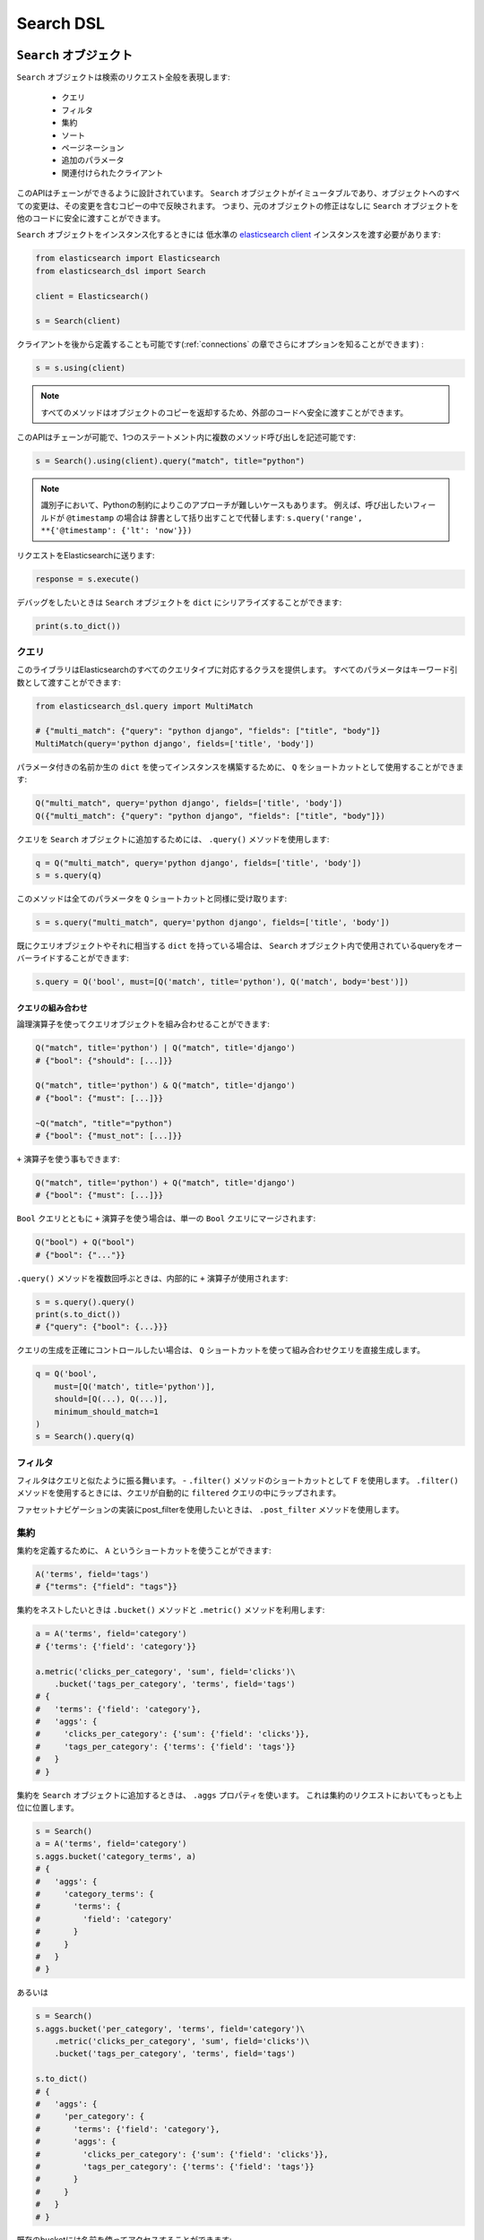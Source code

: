 Search DSL
==========

``Search`` オブジェクト
---------------------

``Search`` オブジェクトは検索のリクエスト全般を表現します:

  * クエリ

  * フィルタ

  * 集約

  * ソート

  * ページネーション

  * 追加のパラメータ

  * 関連付けられたクライアント


このAPIはチェーンができるように設計されています。
``Search`` オブジェクトがイミュータブルであり、オブジェクトへのすべての変更は、その変更を含むコピーの中で反映されます。
つまり、元のオブジェクトの修正はなしに ``Search`` オブジェクトを他のコードに安全に渡すことができます。

``Search`` オブジェクトをインスタンス化するときには
低水準の `elasticsearch client <http://elasticsearch-py.readthedocs.org/>`_ インスタンスを渡す必要があります:

.. code:: python

    from elasticsearch import Elasticsearch
    from elasticsearch_dsl import Search

    client = Elasticsearch()

    s = Search(client)

クライアントを後から定義することも可能です(:ref:`connections` の章でさらにオプションを知ることができます) :

.. code:: python

    s = s.using(client)

.. note::

    すべてのメソッドはオブジェクトのコピーを返却するため、外部のコードへ安全に渡すことができます。

このAPIはチェーンが可能で、1つのステートメント内に複数のメソッド呼び出しを記述可能です:

.. code:: python

    s = Search().using(client).query("match", title="python")

.. note::

    識別子において、Pythonの制約によりこのアプローチが難しいケースもあります。
    例えば、呼び出したいフィールドが ``@timestamp`` の場合は
    辞書として括り出すことで代替します: ``s.query('range', **{'@timestamp': {'lt': 'now'}})``

リクエストをElasticsearchに送ります:

.. code:: python

    response = s.execute()

デバッグをしたいときは ``Search`` オブジェクトを ``dict`` にシリアライズすることができます:

.. code:: python

    print(s.to_dict())

クエリ
~~~~~~~



このライブラリはElasticsearchのすべてのクエリタイプに対応するクラスを提供します。
すべてのパラメータはキーワード引数として渡すことができます:

.. code:: python

    from elasticsearch_dsl.query import MultiMatch

    # {"multi_match": {"query": "python django", "fields": ["title", "body"]}
    MultiMatch(query='python django', fields=['title', 'body'])

パラメータ付きの名前か生の ``dict`` を使ってインスタンスを構築するために、
``Q`` をショートカットとして使用することができます:

.. code:: python

    Q("multi_match", query='python django', fields=['title', 'body'])
    Q({"multi_match": {"query": "python django", "fields": ["title", "body"]})

クエリを ``Search`` オブジェクトに追加するためには、 ``.query()`` メソッドを使用します:

.. code:: python

    q = Q("multi_match", query='python django', fields=['title', 'body'])
    s = s.query(q)

このメソッドは全てのパラメータを ``Q`` ショートカットと同様に受け取ります:

.. code:: python

    s = s.query("multi_match", query='python django', fields=['title', 'body'])

既にクエリオブジェクトやそれに相当する ``dict`` を持っている場合は、
``Search`` オブジェクト内で使用されているqueryをオーバーライドすることができます:

.. code:: python

    s.query = Q('bool', must=[Q('match', title='python'), Q('match', body='best')])

クエリの組み合わせ
^^^^^^^^^^^^^^^^^

論理演算子を使ってクエリオブジェクトを組み合わせることができます:

.. code:: python

    Q("match", title='python') | Q("match", title='django')
    # {"bool": {"should": [...]}}

    Q("match", title='python') & Q("match", title='django')
    # {"bool": {"must": [...]}}

    ~Q("match", "title"="python")
    # {"bool": {"must_not": [...]}}

``+`` 演算子を使う事もできます:

.. code:: python

    Q("match", title='python') + Q("match", title='django')
    # {"bool": {"must": [...]}}

``Bool`` クエリとともに ``+`` 演算子を使う場合は、単一の ``Bool`` クエリにマージされます:

.. code:: python

    Q("bool") + Q("bool")
    # {"bool": {"..."}}

``.query()`` メソッドを複数回呼ぶときは、内部的に ``+`` 演算子が使用されます:

.. code:: python

    s = s.query().query()
    print(s.to_dict())
    # {"query": {"bool": {...}}}

クエリの生成を正確にコントロールしたい場合は、
``Q`` ショートカットを使って組み合わせクエリを直接生成します。

.. code:: python

    q = Q('bool',
        must=[Q('match', title='python')],
        should=[Q(...), Q(...)],
        minimum_should_match=1
    )
    s = Search().query(q)


フィルタ
~~~~~~~

フィルタはクエリと似たように振る舞います。 - ``.filter()`` メソッドのショートカットとして ``F`` を使用します。
``.filter()`` メソッドを使用するときには、クエリが自動的に ``filtered`` クエリの中にラップされます。

ファセットナビゲーションの実装にpost_filterを使用したいときは、 ``.post_filter`` メソッドを使用します。


集約
~~~~~~~~~~~~

集約を定義するために、 ``A`` というショートカットを使うことができます:

.. code:: python

    A('terms', field='tags')
    # {"terms": {"field": "tags"}}

集約をネストしたいときは ``.bucket()`` メソッドと ``.metric()`` メソッドを利用します:

.. code:: python

    a = A('terms', field='category')
    # {'terms': {'field': 'category'}}

    a.metric('clicks_per_category', 'sum', field='clicks')\
        .bucket('tags_per_category', 'terms', field='tags')
    # {
    #   'terms': {'field': 'category'},
    #   'aggs': {
    #     'clicks_per_category': {'sum': {'field': 'clicks'}},
    #     'tags_per_category': {'terms': {'field': 'tags'}}
    #   }
    # }

集約を ``Search`` オブジェクトに追加するときは、 ``.aggs`` プロパティを使います。
これは集約のリクエストにおいてもっとも上位に位置します。

.. code:: python

    s = Search()
    a = A('terms', field='category')
    s.aggs.bucket('category_terms', a)
    # {
    #   'aggs': {
    #     'category_terms': {
    #       'terms': {
    #         'field': 'category'
    #       }
    #     }
    #   }
    # }

あるいは

.. code:: python

    s = Search()
    s.aggs.bucket('per_category', 'terms', field='category')\
        .metric('clicks_per_category', 'sum', field='clicks')\
        .bucket('tags_per_category', 'terms', field='tags')

    s.to_dict()
    # {
    #   'aggs': {
    #     'per_category': {
    #       'terms': {'field': 'category'},
    #       'aggs': {
    #         'clicks_per_category': {'sum': {'field': 'clicks'}},
    #         'tags_per_category': {'terms': {'field': 'tags'}}
    #       }
    #     }
    #   }
    # }


既存のbucketには名前を使ってアクセスすることができます:

.. code:: python

    s = Search()

    s.aggs.bucket('per_category', 'terms', field='category')
    s.aggs['per_category'].metric('clicks_per_category', 'sum', field='clicks')
    s.aggs['per_category'].bucket('tags_per_category', 'terms', field='tags')

.. note::

    複数の集約をチェーンするときには、 ``.bucket()`` メソッドと ``.metric()`` メソッドで返り値が異なります。
    ``.bucket()`` は新しく定義されたbucketを返し、 ``.metric()`` はさらなるチェーンを可能にするために親となるbucketを返します。

``Search`` オブジェクトにおいて、オブジェクトのコピーを返す他のメソッドとは異なり、
集約の定義はオブジェクトそのものに実行されます。


ソート
~~~~~~~

ソートの順序を指定するためには、 ``.sort()`` メソッドを使用します:

.. code:: python

    s = Search().sort(
        'category',
        '-title',
        {"lines" : {"order" : "asc", "mode" : "avg"}}
    )

このメソッドは位置指定引数で文字列か辞書を受け取ります。
文字列の値はフィールド名で、オプションとして ``-`` を指定すれば降順になります。

ソートをリセットするためには、引数なしでこのメソッドを呼び出します:

.. code:: python

  s = s.sort()


ページネーション
~~~~~~~~~~

開始位置や件数を指定するためには、PythonのスライスAPIを使用します:

.. code:: python

  s = s[10:20]
  # {"from": 10, "size": 10}


ハイライト
~~~~~~~~~~~~

ハイライトのための共通の属性を設定するためには、 ``highlight_options`` メソッドを使用します:

.. code:: python

    s = s.highlight_options(order='score')

``highlight`` メソッドを使用することで、それぞれのフィールドのハイライトが可能になります:

.. code:: python

    s = s.highlight('title')
    # or, including parameters:
    s = s.highlight('title', fragment_size=50)

レスポンス内でハイライトされる要素を利用する場合は
``.meta.highlight.FIELD`` を使って ``Result`` オブジェクトにアクセスします。
これはハイライトされる要素のリストを含んでいます:

.. code:: python

    response = s.execute()
    for hit in response:
        for fragment in hit.meta.highlight.title:
            print(fragment)

サジェスト
~~~~~~~~~~~

``Search`` オブジェクトにおいてサジェストのリクエストを指定するために、 ``suggest`` メソッドを使用します:

.. code:: python

    s = s.suggest('my_suggestion', 'pyhton', term={'field': 'title'})

最初の引数は返却される際のサジェストの名前で、2つ目の引数はサジェストが必要な文字列を示します。
キーワード引数はサジェスト用のjsonにそのままで追加されます。

その他のプロパティとパラメータ
~~~~~~~~~~~~~~~~~~~~~~~~~~~~~~~

検索リクエストにおいて他のプロパティを設定するために、 ``.extra()`` メソッドを使用します:

.. code:: python

  s = s.extra(explain=True)

クエリパラメータを設定するためには、 ``.params()`` メソッドを使用します:

.. code:: python

  s = s.params(search_type="count")


シリアライズとデシリアライズ
~~~~~~~~~~~~~~~~~~~~~~~~~~~~~~~~~

検索用のオブジェクトを ``.to_dict()`` メソッドを使用して辞書型にシリアライズすることができます。

``dict`` から ``Search`` オブジェクトを生成することも可能です:

.. code:: python

  s = Search.from_dict({"query": {"match": {"title": "python"}}})


レスポンス
--------

``.execute()`` メソッドをコールすることで検索を行います。
このメソッドは ``Response`` オブジェクトを返します。
``Response`` オブジェクトは、アトリビュートへのアクセスとレスポンスを格納した辞書オブジェクトのキーを対応づけます。
これにより、レスポンスへのアクセスを手助けします:

.. code:: python

  response = s.execute()

  print(response.success())
  # True

  print(response.took)
  # 12

  print(response.hits.total)

  print(response.suggest.my_suggestions)

``response`` オブジェクトの内容を確認したい場合は、
``to_dict`` メソッドを利用して、表示用に整形された生のデータにアクセスします。


件数
~~~~

検索によって返された件数を知るためには、``hits`` プロパティにアクセスするか、
単純に ``Response`` オブジェクトをイテレートします:

.. code:: python

    response = s.execute()
    print('Total %d hits found.' % response.hits.total)
    for h in response:
        print(h.title, h.body)


検索結果
~~~~~~

それぞれの検索結果は使いやすいかたちでクラスとしてラップされています。
クラスのアトリビュートから、返却された辞書型オブジェクトのキーにアクセス可能です。
検索結果に関する全てのメタデータには ``meta`` を通してアクセスすることが可能です(先頭に ``_`` は不要) :

.. code:: python

    response = s.execute()
    h = response.hits[0]
    print('/%s/%s/%s returned with score %f' % (
        h.meta.index, h.meta.doc_type, h.meta.id, h.meta.score))

.. note::

    もしドキュメントが ``meta`` というフィールドを持っている場合は
    ``hit['meta']`` というシンタックスを使ってアクセスする必要があります。


集約
~~~~~~~~~~~~

集約の結果には ``aggregations`` プロパティを通してアクセスします:

.. code:: python

    for tag in response.aggregations.per_tag.buckets:
        print(tag.key, tag.max_lines.value)
